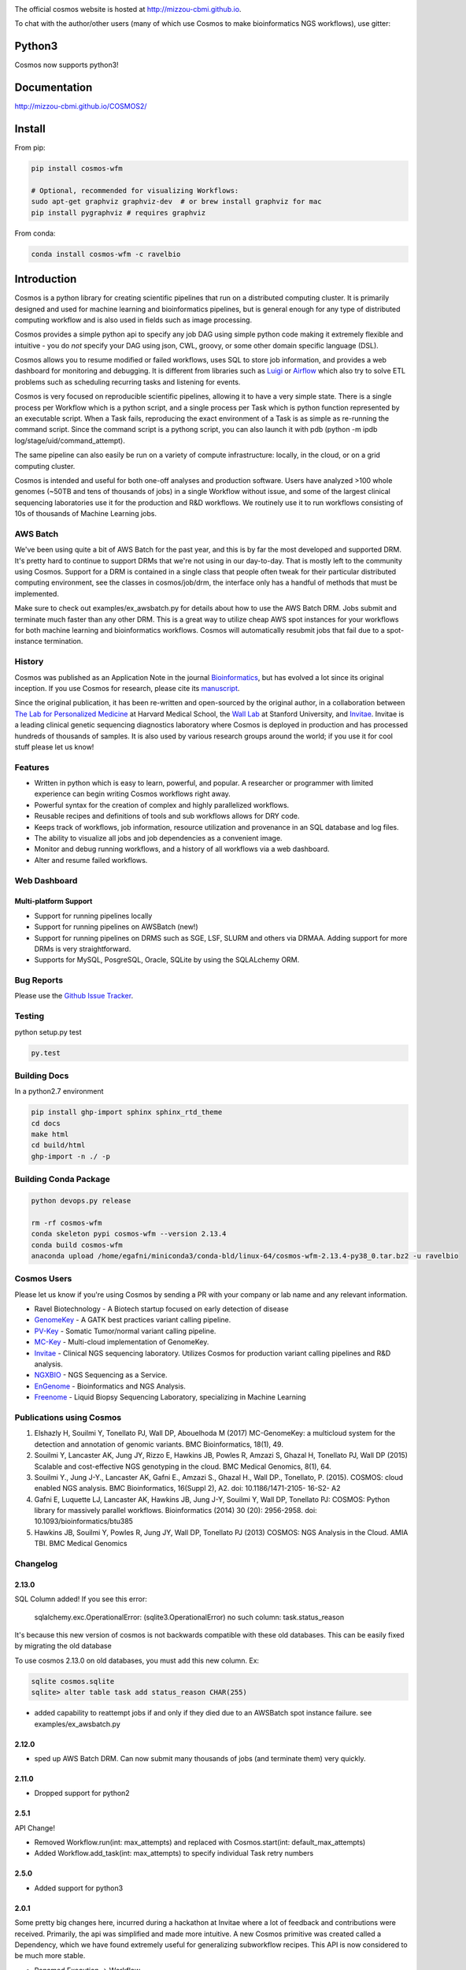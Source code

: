.. image:: https://travis-ci.org/Mizzou-CBMI/COSMOS2.svg?branch=master
    :target: https://travis-ci.org/Mizzou-CBMI/COSMOS2

The official cosmos website is hosted at `http://mizzou-cbmi.github.io <http://mizzou-cbmi.github.io>`_.

To chat with the author/other users (many of which use Cosmos to make bioinformatics NGS workflows), use gitter:

.. image:: https://badges.gitter.im/Join%20Chat.svg
    :alt: Join the chat at https://gitter.im/Mizzou-CBMI/COSMOS2
    :target: https://gitter.im/Mizzou-CBMI/Cosmos2?utm_source=badge&utm_medium=badge&utm_campaign=pr-badge&utm_content=badge

Python3
=========
Cosmos now supports python3!


Documentation
==============

`http://mizzou-cbmi.github.io/COSMOS2/ <http://mizzou-cbmi.github.io/COSMOS2/>`_


Install
==========

From pip:

.. code-block:: python

    pip install cosmos-wfm

    # Optional, recommended for visualizing Workflows:
    sudo apt-get graphviz graphviz-dev  # or brew install graphviz for mac
    pip install pygraphviz # requires graphviz

From conda:

.. code-block:: python

    conda install cosmos-wfm -c ravelbio


Introduction
============
Cosmos is a python library for creating scientific pipelines that run on a distributed computing cluster.
It is primarily designed and used for machine learning and bioinformatics pipelines,
but is general enough for any type of distributed computing workflow and is also used in fields such as image processing.

Cosmos provides a simple python api to specify any job DAG using simple python code making it extremely flexible and intuitive
- you do *not* specify your DAG using json, CWL, groovy, or some other domain specific language (DSL).

Cosmos allows you to resume modified or failed workflows, uses SQL to store job information, and provides a web dashboard for monitoring and debugging.
It is different from libraries such as `Luigi <https://github.com/spotify/luigi>`__
or `Airflow <http://airbnb.io/projects/airflow/>`__ which also try to solve ETL problems such as scheduling recurring tasks and listening for events.

Cosmos is very focused on reproducible scientific pipelines, allowing it to have a very simple state.
There is a single process per Workflow which is a python script, and a single process per Task which is python function represented by an executable script.
When a Task fails, reproducing the exact environment of a Task is as simple as re-running the command script.  Since
the command script is a pythong script, you can also launch it with pdb (python -m ipdb log/stage/uid/command_attempt).

The same pipeline can also easily be run on a variety of compute infrastructure: locally, in the cloud, or on a grid computing cluster.

Cosmos is intended and useful for both one-off analyses and production software.
Users have analyzed >100 whole genomes (~50TB and tens of thousands of jobs) in a single Workflow without issue, and some of the largest
clinical sequencing laboratories use it for the production and R&D workflows.  We routinely use it to run workflows
consisting of 10s of thousands of Machine Learning jobs.

AWS Batch
__________

We've been using quite a bit of AWS Batch for the past year, and this is by far the most developed and supported DRM.
It's pretty hard to continue to support DRMs that we're not using in our day-to-day.  That is mostly left to the community
using Cosmos.  Support for a DRM is contained in a single class that people often tweak for their particular distributed computing environment,
see the classes in cosmos/job/drm, the interface only has a handful of methods that must be implemented.

Make sure to check out examples/ex_awsbatch.py for details about how to use the AWS Batch DRM.
Jobs submit and terminate much faster than any other DRM.  This is a great way to utilize cheap AWS spot
instances for your workflows for both machine learning and bioinformatics workflows.  Cosmos will automatically
resubmit jobs that fail due to a spot-instance termination.


History
___________
Cosmos was published as an Application Note in the journal `Bioinformatics <http://bioinformatics.oxfordjournals.org/>`_,
but has evolved a lot since its original inception.  If you use Cosmos
for research, please cite its `manuscript <http://bioinformatics.oxfordjournals.org/content/early/2014/06/29/bioinformatics.btu385>`_. 

Since the original publication, it has been re-written and open-sourced by the original author, in a collaboration between
`The Lab for Personalized Medicine <http://lpm.hms.harvard.edu/>`_ at Harvard Medical School,
the `Wall Lab <http://wall-lab.stanford.edu/>`_ at Stanford University, and
`Invitae <http://invitae.com>`_.  Invitae is a leading clinical genetic sequencing diagnostics laboratory where
Cosmos is deployed in production and has processed hundreds of thousands of samples.
It is also used by various research groups around the world; if you use it for cool stuff please let us know!

Features
_________
* Written in python which is easy to learn, powerful, and popular.  A researcher or programmer with limited experience can begin writing Cosmos workflows right away.
* Powerful syntax for the creation of complex and highly parallelized workflows.
* Reusable recipes and definitions of tools and sub workflows allows for DRY code.
* Keeps track of workflows, job information, resource utilization and provenance in an SQL database and log files.
* The ability to visualize all jobs and job dependencies as a convenient image.
* Monitor and debug running workflows, and a history of all workflows via a web dashboard.
* Alter and resume failed workflows.

Web Dashboard
_______________
.. figure:: docs/source/_static/imgs/web_interface.png
   :align: center
   
Multi-platform Support
+++++++++++++++++++++++
* Support for running pipelines locally
* Support for running pipelines on AWSBatch (new!)
* Support for running pipelines on DRMS such as SGE, LSF, SLURM and others via DRMAA.  Adding support for more DRMs is very straightforward.
* Supports for MySQL, PosgreSQL, Oracle, SQLite by using the SQLALchemy ORM.

Bug Reports
____________

Please use the `Github Issue Tracker <https://github.com/Mizzou-CBMI/Cosmos2/issues>`_.

Testing
__________
python setup.py test

.. code-block:: bash

    py.test

Building Docs
______________

In a python2.7 environment

.. code-block:: bash

    pip install ghp-import sphinx sphinx_rtd_theme
    cd docs
    make html
    cd build/html
    ghp-import -n ./ -p

Building Conda Package
________________________

.. code-block:: bash

    python devops.py release

    rm -rf cosmos-wfm
    conda skeleton pypi cosmos-wfm --version 2.13.4
    conda build cosmos-wfm
    anaconda upload /home/egafni/miniconda3/conda-bld/linux-64/cosmos-wfm-2.13.4-py38_0.tar.bz2 -u ravelbio

Cosmos Users
_________________

Please let us know if you're using Cosmos by sending a PR with your company or lab name and any relevant information.

* Ravel Biotechnology - A Biotech startup focused on early detection of disease
* `GenomeKey <https://github.com/Mizzou-CBMI/GenomeKey>`__ - A GATK best practices variant calling pipeline.
* `PV-Key  <https://github.com/Mizzou-CBMI/PvKey>`__ - Somatic Tumor/normal variant calling pipeline.
* `MC-Key <https://bitbucket.org/shazly/mcgk>`__ - Multi-cloud implementation of GenomeKey.
* `Invitae <http://invitae.com>`__ - Clinical NGS sequencing laboratory.  Utilizes Cosmos for production variant calling pipelines and R&D analysis.
* `NGXBIO <https://ngxbio.com/>`__ - NGS Sequencing as a Service.
* `EnGenome <https://engenome.com/en/>`__ - Bioinformatics and NGS Analysis.
* `Freenome <https://freenome.com>`__ - Liquid Biopsy Sequencing Laboratory, specializing in Machine Learning

Publications using Cosmos
__________________________

1) Elshazly H, Souilmi Y, Tonellato PJ, Wall DP, Abouelhoda M (2017) MC-GenomeKey: a multicloud system for the detection and annotation of genomic variants. BMC Bioinformatics, 18(1), 49.

2) Souilmi Y, Lancaster AK, Jung JY, Rizzo E, Hawkins JB, Powles R, Amzazi S, Ghazal H, Tonellato PJ, Wall DP (2015) Scalable and cost-effective NGS genotyping in the cloud. BMC Medical Genomics, 8(1), 64.

3) Souilmi Y., Jung J-Y., Lancaster AK, Gafni E., Amzazi S., Ghazal H., Wall DP., Tonellato, P. (2015). COSMOS: cloud enabled NGS analysis. BMC Bioinformatics, 16(Suppl 2), A2. doi: 10.1186/1471-2105- 16-S2- A2

4) Gafni E, Luquette LJ, Lancaster AK, Hawkins JB, Jung J-Y, Souilmi Y, Wall DP, Tonellato PJ: COSMOS: Python library for massively parallel workflows. Bioinformatics (2014) 30 (20): 2956-2958. doi: 10.1093/bioinformatics/btu385

5) Hawkins JB, Souilmi Y, Powles R, Jung JY, Wall DP, Tonellato PJ (2013) COSMOS: NGS Analysis in the Cloud. AMIA TBI. BMC Medical Genomics


Changelog
__________

2.13.0
+++++++

SQL Column added!  If you see this error:

    sqlalchemy.exc.OperationalError: (sqlite3.OperationalError) no such column: task.status_reason

It's because this new version of cosmos is not backwards
compatible with these old databases.  This can be easily fixed by migrating the old database

To use cosmos 2.13.0 on old databases, you must add this new column.  Ex:

.. code-block:: bash

    sqlite cosmos.sqlite
    sqlite> alter table task add status_reason CHAR(255)

* added capability to reattempt jobs if and only if they died due to an AWSBatch spot instance failure.
  see examples/ex_awsbatch.py


2.12.0
++++++

* sped up AWS Batch DRM.  Can now submit many thousands of jobs (and terminate them) very quickly.

2.11.0
++++++++

* Dropped support for python2



2.5.1
++++++

API Change!

* Removed Workflow.run(int: max_attempts) and replaced with Cosmos.start(int: default_max_attempts)
* Added Workflow.add_task(int: max_attempts) to specify individual Task retry numbers


2.5.0
++++++

* Added support for python3

2.0.1
++++++
Some pretty big changes here, incurred during a hackathon at Invitae where a lot of feedback and contributions were received.  Primarily, the api was simplified and made
more intuitive.  A new Cosmos primitive was created called a Dependency, which we have found extremely useful for generalizing subworkflow recipes.
This API is now considered to be much more stable.

* Renamed Execution -> Workflow
* Reworked Workflow.add_task() api, see its docstring.
* Renamed task.tags -> task.params.
* Require that a task's params do not have keywords that do not exist in a task's functions parameters.
* Require that a user specify a task uid (unique identifer), which is now used for resuming instead of a Task's params.
* Created Cosmos.api.Dependency, which provides a way to specify a parent and input at the same time.
* Removed one2one, one2many, etc. helpers.  Found this just confused people more than helped.
* Various stability improvements to the drmaa jobmanager module


